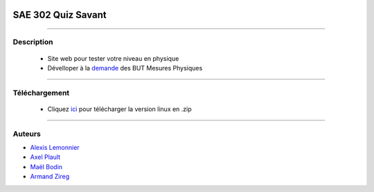 .. image:: https://github.com/fruixy/quiz_savant/blob/master/html/assets/images/logo.png?raw=true
      :align: center

=========================================
SAE 302 Quiz Savant
=========================================


####

Description
===========

   - Site web pour tester votre niveau en physique
   - Dévelloper à la demande__ des BUT Mesures Physiques 
   
   __ https://updago.univ-poitiers.fr/pluginfile.php/4706186/mod_resource/content/1/build/content/projets/cc_quiz_journees_savantes.html
    
    
####

Téléchargement
==============

   - Cliquez ici__ pour télécharger la version linux en .zip
   __ https://github.com/fruixy/Onzzer/archive/refs/heads/main.zip

      
####


Auteurs
======================

- Alexis__ Lemonnier__
- Axel__ Plault__
- Maël__ Bodin__
- Armand__ Zireg__


__ https://github.com/fruixy
__ https://github.com/fruixy
__ https://github.com/AxEl811
__ https://github.com/AxEl811
__ https://github.com/Armand-Cloug
__ https://github.com/Armand-Cloug
__ https://github.com/Maelbo
__ https://github.com/Maelbo
